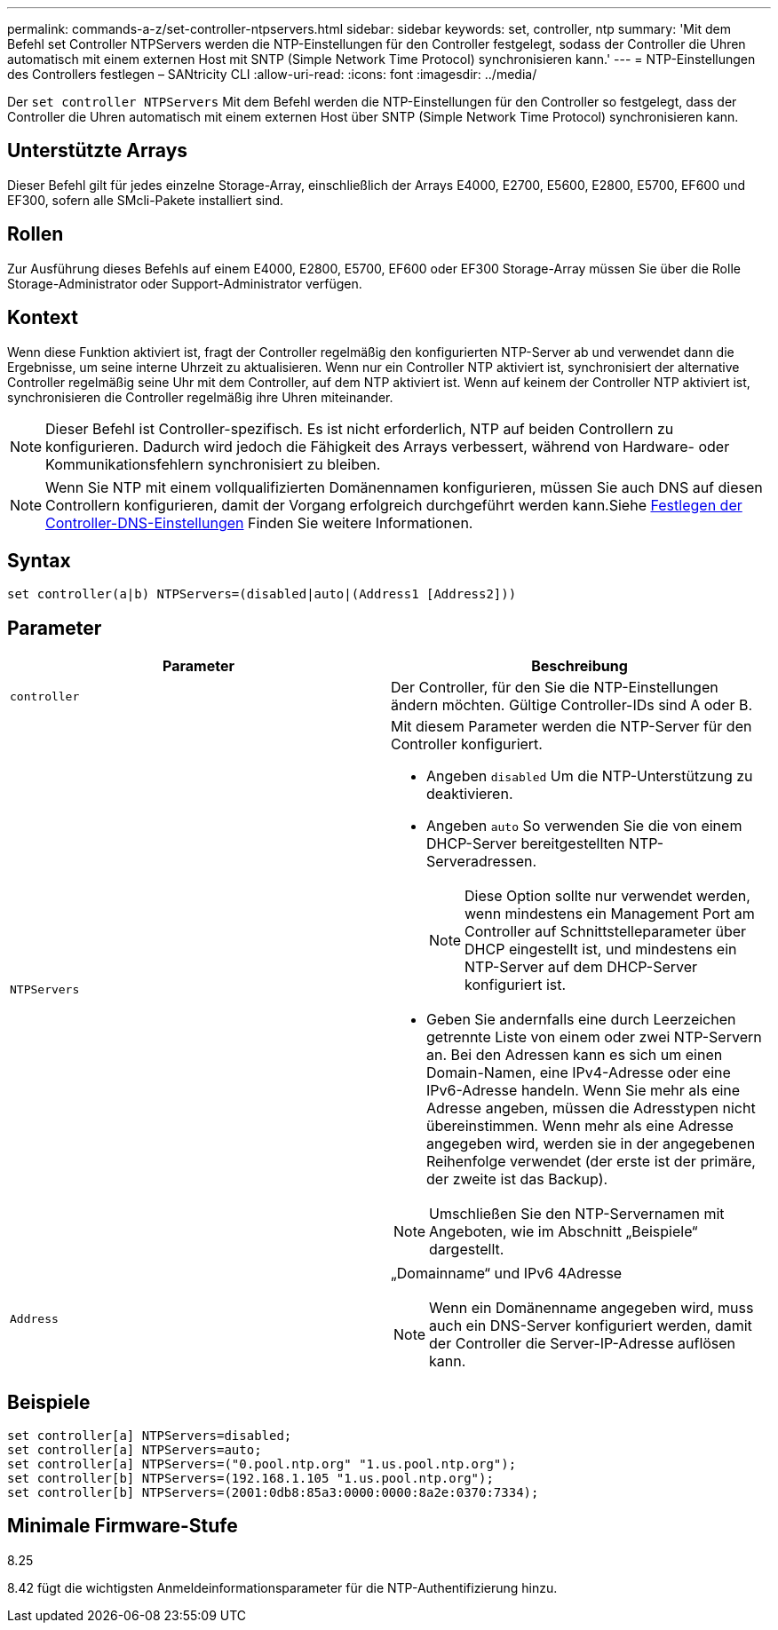 ---
permalink: commands-a-z/set-controller-ntpservers.html 
sidebar: sidebar 
keywords: set, controller, ntp 
summary: 'Mit dem Befehl set Controller NTPServers werden die NTP-Einstellungen für den Controller festgelegt, sodass der Controller die Uhren automatisch mit einem externen Host mit SNTP (Simple Network Time Protocol) synchronisieren kann.' 
---
= NTP-Einstellungen des Controllers festlegen – SANtricity CLI
:allow-uri-read: 
:icons: font
:imagesdir: ../media/


[role="lead"]
Der `set controller NTPServers` Mit dem Befehl werden die NTP-Einstellungen für den Controller so festgelegt, dass der Controller die Uhren automatisch mit einem externen Host über SNTP (Simple Network Time Protocol) synchronisieren kann.



== Unterstützte Arrays

Dieser Befehl gilt für jedes einzelne Storage-Array, einschließlich der Arrays E4000, E2700, E5600, E2800, E5700, EF600 und EF300, sofern alle SMcli-Pakete installiert sind.



== Rollen

Zur Ausführung dieses Befehls auf einem E4000, E2800, E5700, EF600 oder EF300 Storage-Array müssen Sie über die Rolle Storage-Administrator oder Support-Administrator verfügen.



== Kontext

Wenn diese Funktion aktiviert ist, fragt der Controller regelmäßig den konfigurierten NTP-Server ab und verwendet dann die Ergebnisse, um seine interne Uhrzeit zu aktualisieren. Wenn nur ein Controller NTP aktiviert ist, synchronisiert der alternative Controller regelmäßig seine Uhr mit dem Controller, auf dem NTP aktiviert ist. Wenn auf keinem der Controller NTP aktiviert ist, synchronisieren die Controller regelmäßig ihre Uhren miteinander.

[NOTE]
====
Dieser Befehl ist Controller-spezifisch. Es ist nicht erforderlich, NTP auf beiden Controllern zu konfigurieren. Dadurch wird jedoch die Fähigkeit des Arrays verbessert, während von Hardware- oder Kommunikationsfehlern synchronisiert zu bleiben.

====
[NOTE]
====
Wenn Sie NTP mit einem vollqualifizierten Domänennamen konfigurieren, müssen Sie auch DNS auf diesen Controllern konfigurieren, damit der Vorgang erfolgreich durchgeführt werden kann.Siehe xref:set-controller-dnsservers.adoc[Festlegen der Controller-DNS-Einstellungen] Finden Sie weitere Informationen.

====


== Syntax

[source, cli]
----
set controller(a|b) NTPServers=(disabled|auto|(Address1 [Address2]))
----


== Parameter

[cols="2*"]
|===
| Parameter | Beschreibung 


 a| 
`controller`
 a| 
Der Controller, für den Sie die NTP-Einstellungen ändern möchten. Gültige Controller-IDs sind A oder B.



 a| 
`NTPServers`
 a| 
Mit diesem Parameter werden die NTP-Server für den Controller konfiguriert.

* Angeben `disabled` Um die NTP-Unterstützung zu deaktivieren.
* Angeben `auto` So verwenden Sie die von einem DHCP-Server bereitgestellten NTP-Serveradressen.
+
[NOTE]
====
Diese Option sollte nur verwendet werden, wenn mindestens ein Management Port am Controller auf Schnittstelleparameter über DHCP eingestellt ist, und mindestens ein NTP-Server auf dem DHCP-Server konfiguriert ist.

====
* Geben Sie andernfalls eine durch Leerzeichen getrennte Liste von einem oder zwei NTP-Servern an. Bei den Adressen kann es sich um einen Domain-Namen, eine IPv4-Adresse oder eine IPv6-Adresse handeln. Wenn Sie mehr als eine Adresse angeben, müssen die Adresstypen nicht übereinstimmen. Wenn mehr als eine Adresse angegeben wird, werden sie in der angegebenen Reihenfolge verwendet (der erste ist der primäre, der zweite ist das Backup).


[NOTE]
====
Umschließen Sie den NTP-Servernamen mit Angeboten, wie im Abschnitt „Beispiele“ dargestellt.

====


 a| 
`Address`
 a| 
„Domainname“ und IPv6 4Adresse

[NOTE]
====
Wenn ein Domänenname angegeben wird, muss auch ein DNS-Server konfiguriert werden, damit der Controller die Server-IP-Adresse auflösen kann.

====
|===


== Beispiele

[listing]
----
set controller[a] NTPServers=disabled;
set controller[a] NTPServers=auto;
set controller[a] NTPServers=("0.pool.ntp.org" "1.us.pool.ntp.org");
set controller[b] NTPServers=(192.168.1.105 "1.us.pool.ntp.org");
set controller[b] NTPServers=(2001:0db8:85a3:0000:0000:8a2e:0370:7334);
----


== Minimale Firmware-Stufe

8.25

8.42 fügt die wichtigsten Anmeldeinformationsparameter für die NTP-Authentifizierung hinzu.
